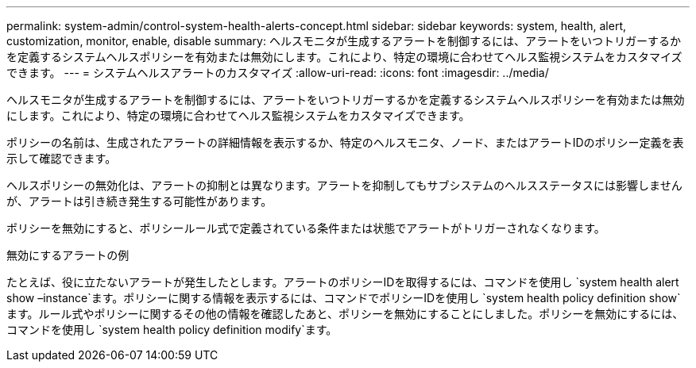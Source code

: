 ---
permalink: system-admin/control-system-health-alerts-concept.html 
sidebar: sidebar 
keywords: system, health, alert, customization, monitor, enable, disable 
summary: ヘルスモニタが生成するアラートを制御するには、アラートをいつトリガーするかを定義するシステムヘルスポリシーを有効または無効にします。これにより、特定の環境に合わせてヘルス監視システムをカスタマイズできます。 
---
= システムヘルスアラートのカスタマイズ
:allow-uri-read: 
:icons: font
:imagesdir: ../media/


[role="lead"]
ヘルスモニタが生成するアラートを制御するには、アラートをいつトリガーするかを定義するシステムヘルスポリシーを有効または無効にします。これにより、特定の環境に合わせてヘルス監視システムをカスタマイズできます。

ポリシーの名前は、生成されたアラートの詳細情報を表示するか、特定のヘルスモニタ、ノード、またはアラートIDのポリシー定義を表示して確認できます。

ヘルスポリシーの無効化は、アラートの抑制とは異なります。アラートを抑制してもサブシステムのヘルスステータスには影響しませんが、アラートは引き続き発生する可能性があります。

ポリシーを無効にすると、ポリシールール式で定義されている条件または状態でアラートがトリガーされなくなります。

.無効にするアラートの例
たとえば、役に立たないアラートが発生したとします。アラートのポリシーIDを取得するには、コマンドを使用し `system health alert show –instance`ます。ポリシーに関する情報を表示するには、コマンドでポリシーIDを使用し `system health policy definition show`ます。ルール式やポリシーに関するその他の情報を確認したあと、ポリシーを無効にすることにしました。ポリシーを無効にするには、コマンドを使用し `system health policy definition modify`ます。
